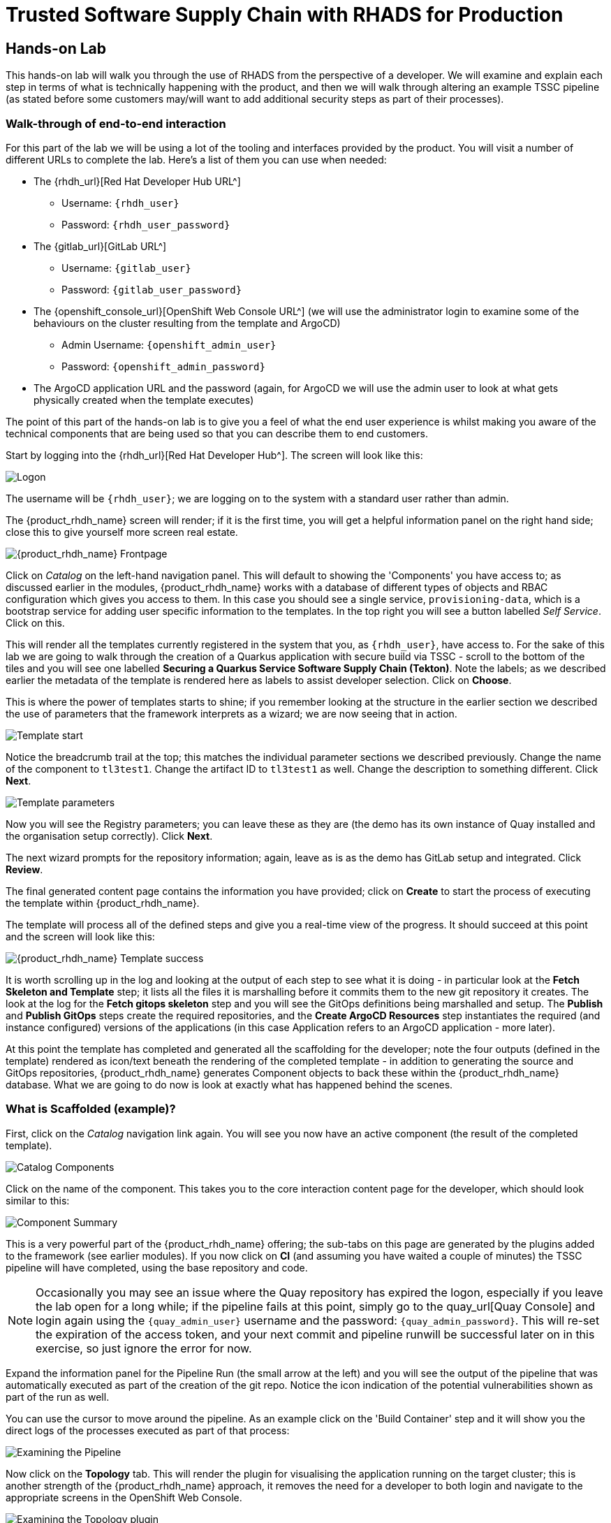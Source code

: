 = Trusted Software Supply Chain with RHADS for Production

== Hands-on Lab
This hands-on lab will walk you through the use of RHADS from the perspective of a developer. We will examine and explain each step in terms of what is technically happening with the product, and then we will walk through altering an example TSSC pipeline (as stated before some customers may/will want to add additional security steps as part of their processes).

=== Walk-through of end-to-end interaction

For this part of the lab we will be using a lot of the tooling and interfaces provided by the product. You will visit a number of different URLs to complete the lab. Here's a list of them you can use when needed:

* The {rhdh_url}[Red Hat Developer Hub URL^]
** Username: `{rhdh_user}`
** Password: `{rhdh_user_password}`

* The {gitlab_url}[GitLab URL^]
** Username: `{gitlab_user}`
** Password: `{gitlab_user_password}`

* The {openshift_console_url}[OpenShift Web Console URL^] (we will use the administrator login to examine some of the behaviours on the cluster resulting from the template and ArgoCD)
** Admin Username: `{openshift_admin_user}`
** Password: `{openshift_admin_password}`

* The ArgoCD application URL and the password (again, for ArgoCD we will use the admin user to look at what gets physically created when the template executes)

The point of this part of the hands-on lab is to give you a feel of what the end user experience is whilst making you aware of the technical components that are being used so that you can describe them to end customers.

Start by logging into the {rhdh_url}[Red Hat Developer Hub^]. The screen will look like this:

image::production-rhdh/1.png[Logon]

The username will be `{rhdh_user}`; we are logging on to the system with a standard user rather than admin.

The {product_rhdh_name} screen will render; if it is the first time, you will get a helpful information panel on the right hand side; close this to give yourself more screen real estate.

image::production-rhdh/2.png[{product_rhdh_name} Frontpage]

Click on _Catalog_ on the left-hand navigation panel. This will default to showing the 'Components' you have access to; as discussed earlier in the modules, {product_rhdh_name} works with a database of different types of objects and RBAC configuration which gives you access to them. In this case you should see a single service, `provisioning-data`, which is a bootstrap service for adding user specific information to the templates. In the top right you will see a button labelled _Self Service_. Click on this.

This will render all the templates currently registered in the system that you, as `{rhdh_user}`, have access to. For the sake of this lab we are going to walk through the creation of a Quarkus application with secure build via TSSC - scroll to the bottom of the tiles and you will see one labelled *Securing a Quarkus Service Software Supply Chain (Tekton)*. Note the labels; as we described earlier the metadata of the template is rendered here as labels to assist developer selection. Click on *Choose*.

This is where the power of templates starts to shine; if you remember looking at the structure in the earlier section we described the use of parameters that the framework interprets as a wizard; we are now seeing that in action. 

image::production-rhdh/3.png[Template start]

Notice the breadcrumb trail at the top; this matches the individual parameter sections we described previously. Change the name of the component to `tl3test1`. Change the artifact ID to `tl3test1` as well. Change the description to something different. Click *Next*.

image::production-rhdh/4.png[Template parameters]

Now you will see the Registry parameters; you can leave these as they are (the demo has its own instance of Quay installed and the organisation setup correctly). Click *Next*.

The next wizard prompts for the repository information; again, leave as is as the demo has GitLab setup and integrated. Click *Review*.

The final generated content page contains the information you have provided; click on *Create* to start the process of executing the template within {product_rhdh_name}.

The template will process all of the defined steps and give you a real-time view of the progress. It should succeed at this point and the screen will look like this:

image::production-rhdh/5.png[{product_rhdh_name} Template success]

It is worth scrolling up in the log and looking at the output of each step to see what it is doing - in particular look at the *Fetch Skeleton and Template* step; it lists all the files it is marshalling before it commits them to the new git repository it creates. The look at the log for the *Fetch gitops skeleton* step and you will see the GitOps definitions being marshalled and setup. The *Publish* and *Publish GitOps* steps create the required repositories, and the *Create ArgoCD Resources* step instantiates the required (and instance configured) versions of the applications (in this case Application refers to an ArgoCD application - more later).

At this point the template has completed and generated all the scaffolding for the developer; note the four outputs (defined in the template) rendered as icon/text beneath the rendering of the completed template - in addition to generating the source and GitOps repositories, {product_rhdh_name} generates Component objects to back these within the {product_rhdh_name} database. What we are going to do now is look at exactly what has happened behind the scenes.

=== What is Scaffolded (example)?

First, click on the _Catalog_ navigation link again. You will see you now have an active component (the result of the completed template).

image::production-rhdh/6.png[Catalog Components]

Click on the name of the component. This takes you to the core interaction content page for the developer, which should look similar to this:

image::production-rhdh/7.png[Component Summary]

This is a very powerful part of the {product_rhdh_name} offering; the sub-tabs on this page are generated by the plugins added to the framework (see earlier modules). If you now click on *CI* (and assuming you have waited a couple of minutes) the TSSC pipeline will have completed, using the base repository and code.

[NOTE]
====
Occasionally you may see an issue where the Quay repository has expired the logon, especially if you leave the lab open for a long while; if the pipeline fails at this point, simply go to the quay_url[Quay Console] and login again using the `{quay_admin_user}` username and the password: `{quay_admin_password}`. This will re-set the expiration of the access token, and your next commit and pipeline runwill be successful later on in this exercise, so just ignore the error for now.
====

Expand the information panel for the Pipeline Run (the small arrow at the left) and you will see the output of the pipeline that was automatically executed as part of the creation of the git repo. Notice the icon indication of the potential vulnerabilities shown as part of the run as well.

You can use the cursor to move around the pipeline. As an example click on the 'Build Container' step and it will show you the direct logs of the processes executed as part of that process:

image::production-rhdh/8.png[Examining the Pipeline]

Now click on the *Topology* tab. This will render the plugin for visualising the application running on the target cluster; this is another strength of the {product_rhdh_name} approach, it removes the need for a developer to both login and navigate to the appropriate screens in the OpenShift Web Console.

image::production-rhdh/9.png[Examining the Topology plugin]

Note that it has deployed three versions of the Application: _development_, _stage_ and _production_. 

Now click on the *CD* tab (continuous deployment). This will show the state of the ArgoCD components that were scaffolded to deploy the application, and, interestingly, the pipeline components (the `*-ci` components). Later on in the lab we will examine how to promote the software through the development, staging and production lifecycles simply and in an automated fashion.

image::production-rhdh/10.png[Examining the CD plugin]

Switch back to the *CI* (continuous integration) tab; on the far right of the pipeline run are a set of icons, labelled *view logs*, *view output* and *view SBOM*. Click on the *view SBOM* icon; this will render the SBOM (Software Bill of Materials) created as part of this build, which is an immutable _receipt_ for this individual build.

image::production-rhdh/11.png[Highlighting the SBOM link]

What we will do now is to act as a developer; switch to the overview tab of the component, and click on the *OpenShift Dev Spaces (VS Code)* link. 

image::production-rhdh/12.png[Highlighting the Dev Spaces link]

This link will spin off a browser tab with the OpenShift Dev Spaces component; this is an in-browser full IDE and when it starts up it will be pointing directly at the git repository created as part of the scaffolding.

It will ask if you trust the authors of the repository; click *Continue*.

The first time you go into Dev Spaces it will prompt you to allow access and also prompt for adding additional components; let it settle for a couple of minutes so all the components have been loaded correctly.

Before we force a restart of the build pipeline, click on the Explorer icon on the far left if the code tree structure is not displayed yet. When the Workspace appears, click on the `pom.xml` file.

Dev Spaces works by maintaining a realtime copy of the files on the cluster, nothing is stored locally. In addition RHADS adds code monitoring components to the IDE; the `pom.xml` should have a direct vulnerability. The code outline on the far right will contain red "squigglies" where the code has a potential issue. Scroll down so the lines are visible in the editor.

image::production-rhdh/13.png[Dev Spaces]

When the initial scan is done you will get a pop-up on the right bottom (shown in the preceding figure). If you hang the cursor over the red lines in the editor the information will pop up as shown below:

image::production-rhdh/14.png[Highlighting the potential security issue]

Click on 'Quick Fix' and the dependency report will appear within Dev Spaces. In the report you can scroll down to the vulnerabilities and check the remediation information:

image::production-rhdh/15.png[Examining the potential security issue]

Now we will act as a developer and change some code; click on the `README.md` file on the left-hand navigation.

Where it shows the description you entered earlier in the template wizard, add a line of text (anything you want). Dev Spaces will save the changes and indicate that there are differences in your local files to the repository (which was created and scaffolded by the template).

On the far left navigation icons, click on the _Git_ icon - it will have a blue circle with a number in it, probably 1, indicating changes made to the files. In the message box type `Changed README.md` and then click *Commit*. It will ask you to stage the changes - select *Yes*.

The Commit button will change to *Sync Changes*. This will push the code changes to the git repo created by the template and, using the webhooks also instantiated by the template, start the secure build pipeline again. Click it now.

Switch back to {product_rhdh_name}, go to the _Catalog_, click on the component you just created and switch to the *CI* tab; you will see the pipeline has restarted (due to the commit of code). 

image::production-rhdh/16.png[Pipeline automatically run as part of a code submit]

This is the hook back that links the developer's committing code (end product) to the automatic start of the secure build. 

=== Advanced - Modifying the base secure Pipelines

As mentioned earlier, a customer can add (or remove) components of the base secure pipelines depending on their organization's needs. What we have seen so far is a standard developer interaction with the product. In this section we will show you where and how to alter the flow of the base pipelines to add customer/organization additional steps in.

First, remember that by using the {product_rhdh_name} template, it creates all the code and components needed for the end-to-end developer/ops functionality. As part of that, the base pipelines that back the TSSC templates are installed as well.

Next navigate to the {gitlab_url}[GitLab URL^]. And login:

** Username: `{gitlab_user}`
** Password: `{gitlab_user_password}`

At the high level project view, there will be a number of repos; these are either in the _development_ group or in the _rhdh_ group. Find the `rhdh/tssc-sample-pipelines` repository, as shown in the image below:

image::production-rhdh/17.png[Locating the default pipeline definitions]

Click on the `tssc-sample-pipelines` repo, and then click on the `pipelines` subfolder when it appears.

There should be two sample pipelines in this folder; click on the `maven-build-ci.yaml` one.

In the content page for this one, including the source, click on the *Edit* button - we are going to add a separate step to the trusted pipeline that is executed as part of any template that instantiates this. Choose *Edit Single File*.

Scroll down to where the tasks are defined. We are going to add a task after the init, as follows:

```yaml
tasks:
   - name: init
     params:
       - name: image-url
         value: $(params.output-image)
       - name: rebuild
         value: $(params.rebuild)
     taskRef:
       name: init

## Add this task after the above init task:
    - name: octest
      taskRef:
        resolver: hub
        params:
          - name: kind
            value: task
          - name: name
            value: openshift-client
          - name: version
            value: '0.2'
      params:
        - name: SCRIPT
          value: oc whoami
        - name: VERSION
          value: '4.18'
      runAfter:
        - init
## End of the new task

   - name: clone-repository
```
[NOTE]
====
You are adding the `octest` task, the `init` and `clone-repository` already exist, copy the code for the `octest` task into the file and ensure the indentation matches the other existing tasks!
====

What we are doing is adding a simple task that echoes the OpenShift user context; it runs after the init task. The task itself is trivial, but this will show how easy it is to add a task to the base secure pipelines.

When you have changed the code, scroll down and click *Commit Changes*.

Now switch back to your Dev Spaces tab. If you have closed it, go to {product_rhdh_name}, select your component from the catalog, and click the *OpenShift Dev Spaces* link in the overview.

In the Dev Spaces tab, select the `README.md` file again, and add another line of text below the top header (where you entered text before to trigger the pipeline).

As before, commit this change using the gitops icon on the far left, providing a Commit message and then syncing the changes.

If you switch back to the {product_rhdh_name} tab, select your component from the catalog, and look at the *CI* tab you will see another pipeline has started. Let it complete, then expand the pipeline run. The new task, `octest`, will appear as part of the process as shown below:

image::production-rhdh/18.png[Showing the new task as part of the executed secure pipeline]

This is how a customer may add additional tasks into the appropriate pipeline.

=== Promoting the code releases through development, staging and production

The TSSC sample pipelines included in RHADS also adds the ability to promote code releases from development to staging and then to production, as part of an automated process. If you remember when we looked at the topology, the default deployment for the TSSC template produces three applications: _development_, _staging_ and _production_.

Staging is triggered by _tagging_ the code repository post-development. To do this, go to {rhdh_url}[Red Hat Developer Hub^], select your component from the catalog, and then click on the `<> View Source` icon in the *About* section on the Overview tab. This will take you directly to the scaffolded code repository in GitLab.

image::production-rhdh/19.png[Gitlab source page]

On the right hand side, under the *Project Information*, click on *Tags* (yours should have 0). When the tag page appears, click on *New Tag*, add some descriptive text, and then click on *Create Tag*. This will add a valid tag to the code repository. The scaffolded webhooks will then perform a pipeline run in the cluster to redeploy the staging application using the new tag as an identifier (typically you'd use release versions like `v1.0` or some other meaningful identifier).

Switch back to {product_rhdh_name}, click on the _Catalog_, choose your component, and then click on *CI*. You will see another pipeline has executed to promote the current build to the staging project:

image::production-rhdh/20.png[The promotion pipeline in action]

Now we will complete the development->staging->release cycle. In {product_rhdh_name}, again select your component through the catalog. Again, click on the `<> View Source` icon to get to the GitLab repository (which was scaffolded by the template and has been tagged by yourself).

Click on the *Tag* item again. Next to your created tag you will see a *Create Release* button; click on this now.

In the New Release dialog, give the release a title. Leave everything else as is, and click on the *Create Release*; in an actual environment this would be done post functional and non-functional testing of tagged staging application in the cluster. 

Switch back to {product_rhdh_name}, select your component and click on *CI*. If you are quick enough you will see that another pipeline has been triggered by the creation of a release; the system is promoting the image from the staging application to the production one.

image::production-rhdh/21.png[Promoting to production]

When this is completed, the application running in the production deployment will be based on the image that has been promoted from development, having been built there in a secure pipeline, to staging, and then promoted to production.

This is an opinionated but thorough and secure approach provided directly by the template instantiated through the RHDH Ux; we have automated and secured all the phases of development through to production.













